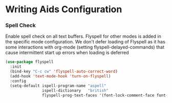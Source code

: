 * Writing Aids Configuration
*** Spell Check
    Enable spell check on all text buffers. Flyspell for other modes is added
    in the specific mode configuration. We don't defer loading of Flyspell as
    it has some interactions with org-mode (setting flyspell-delayed-commands)
    that cause intermittent start up errors when loading is deferred

    #+begin_src emacs-lisp
    (use-package flyspell
      :init
      (bind-key "C-c cw" 'flyspell-auto-correct-word)
      (add-hook 'text-mode-hook 'turn-on-flyspell)
      :config
      (setq-default ispell-program-name "aspell"
                    ispell-dictionary   "british"
                    flyspell-prog-text-faces '(font-lock-comment-face font-lock-doc-face)))
    #+end_src
